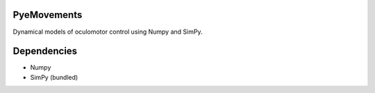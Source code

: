 PyeMovements
============
Dynamical models of oculomotor control using Numpy and SimPy.

Dependencies
============
* Numpy
* SimPy (bundled)
